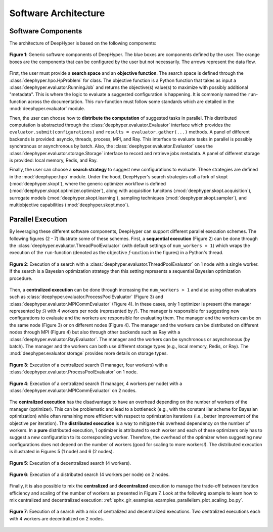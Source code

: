 Software Architecture
*********************

Software Components
===================

The architecture of DeepHyper is based on the following components:

.. figure:: ../_static/figures/deephyper-generic-components-architecture.png
    :scale: 25%
    :alt: deephyper generic components
    :align: center

    **Figure 1**: Generic software components of DeepHyper. The blue boxes are components defined by the user. The orange boxes are the components that can be configured by the user but not necessarily. The arrows represent the data flow.

First, the user must provide a **search space** and an **objective function**. The search space is defined through 
the :class:`deephyper.hpo.HpProblem` for class. The objective function is a Python function that takes as input a 
:class:`deephyper.evaluator.RunningJob` and returns the objective(s) value(s) to maximize with possibly additional "metadata". 
This is where the logic to evaluate a suggested configuration is happening. It is commonly named the ``run``-function 
across the documentation. This ``run``-function must follow some standards which are detailed in the :mod:`deephyper.evaluator` module.

Then, the user can choose how to **distribute the computation** of suggested tasks in parallel. This distributed computation is abstracted 
through the :class:`deephyper.evaluator.Evaluator` interface which provides the ``evaluator.submit(configurations)`` and ``results = evaluator.gather(...)`` 
methods. A panel of different backends is provided: asyncio, threads, process, MPI, and Ray. This interface to evaluate tasks in parallel is possibly 
synchronous or asynchronous by batch. Also, the :class:`deephyper.evaluator.Evaluator` uses the :class:`deephyper.evaluator.storage.Storage` interface 
to record and retrieve jobs metadata. A panel of different storage is provided: local memory, Redis, and Ray.

Finally, the user can choose a **search strategy** to suggest new configurations to evaluate. These strategies are defined in the :mod:`deephyper.hpo` module.
Under the hood, DeepHyper's search strategies call a fork of skopt (:mod:`deephyper.skopt`), where the generic optimizer workflow is defined 
(:mod:`deephyper.skopt.optimizer.optimizer`), along with acquisition funcitons (:mod:`deephyper.skopt.acquisition`), surrogate models (:mod:`deephyper.skopt.learning`), 
sampling techniques (:mod:`deephyper.skopt.sampler`), and multiobjective capabilities (:mod:`deephyper.skopt.moo`).

Parallel Execution
==================

By leveraging these different software components, DeepHyper can support different parallel execution schemes. The following figures (2 - 7) illustrate some of these 
schemes. First, a **sequential execution** (Figure 2) can be done through the :class:`deephyper.evaluator.ThreadPoolEvaluator` (with default settings of ``num_workers = 1``) 
which  wraps the execution of the ``run``-function (denoted as the :math:`\text{objective } f\text{-unction}` in the figures) in a Python's thread.

.. figure:: ../_static/figures/serial-execution-1-node.png
    :scale: 25%
    :alt: deephyper serial execution on one node
    :align: center
    
    **Figure 2**: Execution of a search with a :class:`deephyper.evaluator.ThreadPoolEvaluator` on 1 node with a single worker. If the search is a Bayesian optimization 
    strategy then this setting represents a sequential Bayesian optimization procedure.

Then, a **centralized execution** can be done through increasing the ``num_workers > 1`` and also using other evaluators such as :class:`deephyper.evaluator.ProcessPoolEvaluator` 
(Figure 3) and :class:`deephyper.evaluator.MPICommEvaluator` (Figure 4). In these cases, only 1 optimizer is present (the manager represented by :math:`\mathcal{S}`) with 4 
workers per node (represented by :math:`f`). The manager is responsible for suggesting new configurations to evaluate and the workers are responsible for evaluating them. 
The manager and the workers can be on the same node (Figure 3) or on different nodes (Figure 4). The manager and the workers can be distributed on different nodes through MPI 
(Figure 4) but also through other backends such as Ray with a :class:`deephyper.evaluator.RayEvaluator`. The manager and the workers can be synchronous or asynchronous (by batch). 
The manager and the workers can both use different storage types (e.g., local memory, Redis, or Ray). The :mod:`deephyper.evaluator.storage` provides more details on storage types.

.. figure:: ../_static/figures/centralized-execution-1-node.png
    :scale: 25%
    :alt: deephyper centralized execution with four workers on one node
    :align: center
    
    **Figure 3**: Execution of a centralized search (1 manager, four workers) with a :class:`deephyper.evaluator.ProcessPoolEvaluator` on 1 node.

.. figure:: ../_static/figures/centralized-execution-2-nodes.png
    :scale: 25%
    :alt: deephyper centralized execution with four workers per node on two nodes
    :align: center
    
    **Figure 4**: Execution of a centralized search (1 manager, 4 workers per node) with a :class:`deephyper.evaluator.MPICommEvaluator` on 2 nodes.

The **centralized execution** has the disadvantage to have an overhead depending on the number of workers of the manager (optimizer). This can be problematic and lead to a 
bottleneck (e.g., with the constant liar scheme for Bayesian optimization) while often remaining more efficient with respect to optimization iterations (i.e., better 
improvement of the objective per iteration). The **distributed execution** is a way to mitigate this overhead dependency on the number of workers. In a **pure** distributed 
execution, 1 optimizer is attributed to each worker and each of these optimizers only has to suggest a new configuration to its corresponding worker. Therefore, the overhead 
of the optimizer when suggesting new configurations does not depend on the number of workers (good for scaling to more workers!). The distributed execution is illustrated in 
Figures 5 (1 node) and 6 (2 nodes).

.. figure:: ../_static/figures/distributed-execution-1-node.png
    :scale: 25%
    :alt: deephyper distributed execution with four workers on one node
    :align: center
    
    **Figure 5**: Execution of a decentralized search (4 workers). 

.. figure:: ../_static/figures/distributed-execution-2-nodes.png
    :scale: 25%
    :alt: deephyper distributed execution with four workers per node on two nodes
    :align: center
    
    **Figure 6**: Execution of a distributed search (4 workers per node) on 2 nodes.

Finally, it is also possible to mix the **centralized** and **decentralized** execution to manage the trade-off between iteration efficiency and scaling of the number of workers 
as presented in Figure 7. Look at the following example to learn how to mix centralized and decentralized execution: :ref:`sphx_glr_examples_examples_parallelism_plot_scaling_bo.py`.

.. figure:: ../_static/figures/mixed-execution-2-nodes.png
    :scale: 25%
    :alt: deephyper mixed execution with two centralized executions distributed on two nodes each with four workers 
    :align: center
    
    **Figure 7**: Execution of a search with a mix of centralized and decentralized executions. Two centralized executions each with 4 workers are decentralized on 2 nodes. 